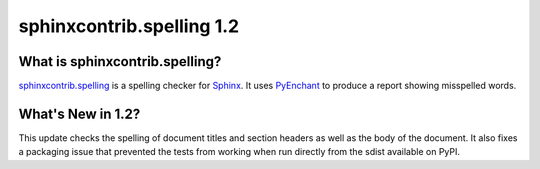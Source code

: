 ============================
 sphinxcontrib.spelling 1.2
============================

What is sphinxcontrib.spelling?
===============================

`sphinxcontrib.spelling`_ is a spelling checker for Sphinx_.  It uses
PyEnchant_ to produce a report showing misspelled words.

What's New in 1.2?
==================

This update checks the spelling of document titles and section headers
as well as the body of the document. It also fixes a packaging issue
that prevented the tests from working when run directly from the sdist
available on PyPI.


.. _PyEnchant: http://www.rfk.id.au/software/pyenchant/

.. _Sphinx: http://sphinx.pocoo.org/

.. _sphinxcontrib.spelling: http://www.doughellmann.com/projects/sphinxcontrib-spelling/

.. _documentation: http://www.doughellmann.com/docs/sphinxcontrib.spelling/

